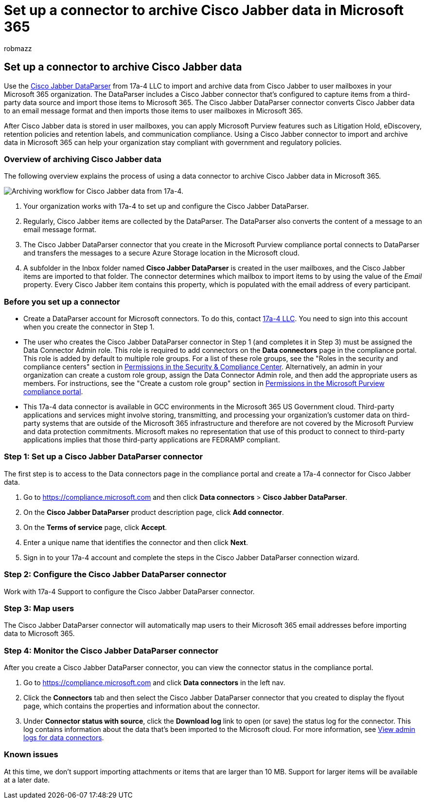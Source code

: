 = Set up a connector to archive Cisco Jabber data in Microsoft 365
:audience: Admin
:author: robmazz
:description: Learn how to set up and use a 17a-4 Cisco Jabber DataParser connector to import and archive Cisco Jabber data in Microsoft 365.
:f1.keywords: ["NOCSH"]
:manager: laurawi
:ms.author: robmazz
:ms.collection: ["tier1", "M365-security-compliance", "data-connectors"]
:ms.localizationpriority: medium
:ms.service: O365-seccomp
:ms.topic: how-to

== Set up a connector to archive Cisco Jabber data

Use the https://www.17a-4.com/jabber-dataparser/[Cisco Jabber DataParser] from 17a-4 LLC to import and archive data from Cisco Jabber to user mailboxes in your Microsoft 365 organization.
The DataParser includes a Cisco Jabber connector that's configured to capture items from a third-party data source and import those items to Microsoft 365.
The Cisco Jabber DataParser connector converts Cisco Jabber data to an email message format and then imports those items to user mailboxes in Microsoft 365.

After Cisco Jabber data is stored in user mailboxes, you can apply Microsoft Purview features such as Litigation Hold, eDiscovery, retention policies and retention labels, and communication compliance.
Using a Cisco Jabber connector to import and archive data in Microsoft 365 can help your organization stay compliant with government and regulatory policies.

=== Overview of archiving Cisco Jabber data

The following overview explains the process of using a data connector to archive Cisco Jabber data in Microsoft 365.

image::../media/CiscoJabberDataParserConnectorWorkflow.png[Archiving workflow for Cisco Jabber data from 17a-4.]

. Your organization works with 17a-4 to set up and configure the Cisco Jabber DataParser.
. Regularly, Cisco Jabber items are collected by the DataParser.
The DataParser also converts the content of a message to an email message format.
. The Cisco Jabber DataParser connector that you create in the Microsoft Purview compliance portal connects to DataParser and transfers the messages to a secure Azure Storage location in the Microsoft cloud.
. A subfolder in the Inbox folder named *Cisco Jabber DataParser* is created in the user mailboxes, and the Cisco Jabber items are imported to that folder.
The connector determines which mailbox to import items to by using the value of the _Email_ property.
Every Cisco Jabber item contains this property, which is populated with the email address of every participant.

=== Before you set up a connector

* Create a DataParser account for Microsoft connectors.
To do this, contact https://www.17a-4.com/contact/[17a-4 LLC].
You need to sign into this account when you create the connector in Step 1.
* The user who creates the Cisco Jabber DataParser connector in Step 1 (and completes it in Step 3) must be assigned the Data Connector Admin role.
This role is required to add connectors on the *Data connectors* page in the compliance portal.
This role is added by default to multiple role groups.
For a list of these role groups, see the "Roles in the security and compliance centers" section in link:../security/office-365-security/permissions-in-the-security-and-compliance-center.md#roles-in-the-security--compliance-center[Permissions in the Security & Compliance Center].
Alternatively, an admin in your organization can create a custom role group, assign the Data Connector Admin role, and then add the appropriate users as members.
For instructions, see the "Create a custom role group" section in link:microsoft-365-compliance-center-permissions.md#create-a-custom-role-group[Permissions in the Microsoft Purview compliance portal].
* This 17a-4 data connector is available in GCC environments in the Microsoft 365 US Government cloud.
Third-party applications and services might involve storing, transmitting, and processing your organization's customer data on third-party systems that are outside of the Microsoft 365 infrastructure and therefore are not covered by the Microsoft Purview and data protection commitments.
Microsoft makes no representation that use of this product to connect to third-party applications implies that those third-party applications are FEDRAMP compliant.

=== Step 1: Set up a Cisco Jabber DataParser connector

The first step is to access to the Data connectors page in the compliance portal and create a 17a-4 connector for Cisco Jabber data.

. Go to https://compliance.microsoft.com and then click *Data connectors* > *Cisco Jabber DataParser*.
. On the *Cisco Jabber DataParser* product description page, click *Add connector*.
. On the *Terms of service* page, click *Accept*.
. Enter a unique name that identifies the connector and then click *Next*.
. Sign in to your 17a-4 account and complete the steps in the Cisco Jabber DataParser connection wizard.

=== Step 2: Configure the Cisco Jabber DataParser connector

Work with 17a-4 Support to configure the Cisco Jabber DataParser connector.

=== Step 3: Map users

The Cisco Jabber DataParser connector will automatically map users to their Microsoft 365 email addresses before importing data to Microsoft 365.

=== Step 4: Monitor the Cisco Jabber DataParser connector

After you create a Cisco Jabber DataParser connector, you can view the connector status in the compliance portal.

. Go to https://compliance.microsoft.com and click *Data connectors* in the left nav.
. Click the *Connectors* tab and then select the Cisco Jabber DataParser connector that you created to display the flyout page, which contains the properties and information about the connector.
. Under *Connector status with source*, click the *Download log* link to open (or save) the status log for the connector.
This log contains information about the data that's been imported to the Microsoft cloud.
For more information, see xref:data-connector-admin-logs.adoc[View admin logs for data connectors].

=== Known issues

At this time, we don't support importing attachments or items that are larger than 10 MB.
Support for larger items will be available at a later date.
